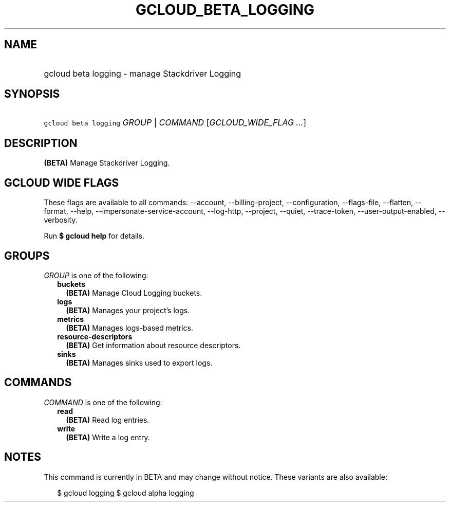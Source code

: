 
.TH "GCLOUD_BETA_LOGGING" 1



.SH "NAME"
.HP
gcloud beta logging \- manage Stackdriver Logging



.SH "SYNOPSIS"
.HP
\f5gcloud beta logging\fR \fIGROUP\fR | \fICOMMAND\fR [\fIGCLOUD_WIDE_FLAG\ ...\fR]



.SH "DESCRIPTION"

\fB(BETA)\fR Manage Stackdriver Logging.



.SH "GCLOUD WIDE FLAGS"

These flags are available to all commands: \-\-account, \-\-billing\-project,
\-\-configuration, \-\-flags\-file, \-\-flatten, \-\-format, \-\-help,
\-\-impersonate\-service\-account, \-\-log\-http, \-\-project, \-\-quiet,
\-\-trace\-token, \-\-user\-output\-enabled, \-\-verbosity.

Run \fB$ gcloud help\fR for details.



.SH "GROUPS"

\f5\fIGROUP\fR\fR is one of the following:

.RS 2m
.TP 2m
\fBbuckets\fR
\fB(BETA)\fR Manage Cloud Logging buckets.

.TP 2m
\fBlogs\fR
\fB(BETA)\fR Manages your project's logs.

.TP 2m
\fBmetrics\fR
\fB(BETA)\fR Manages logs\-based metrics.

.TP 2m
\fBresource\-descriptors\fR
\fB(BETA)\fR Get information about resource descriptors.

.TP 2m
\fBsinks\fR
\fB(BETA)\fR Manages sinks used to export logs.


.RE
.sp

.SH "COMMANDS"

\f5\fICOMMAND\fR\fR is one of the following:

.RS 2m
.TP 2m
\fBread\fR
\fB(BETA)\fR Read log entries.

.TP 2m
\fBwrite\fR
\fB(BETA)\fR Write a log entry.


.RE
.sp

.SH "NOTES"

This command is currently in BETA and may change without notice. These variants
are also available:

.RS 2m
$ gcloud logging
$ gcloud alpha logging
.RE

